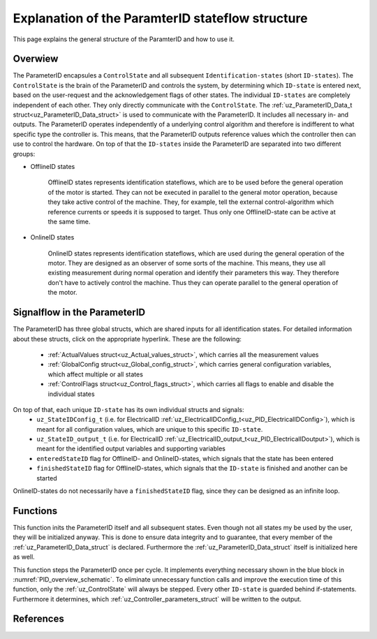 .. _uz_PID_general_information:

=================================================
Explanation of the ParamterID stateflow structure
=================================================

This page explains the general structure of the ParamterID and how to use it. 

.. _PID_overview:

Overwiew
========
.. _PID_overview_schematic:

.. tikz:: Schematic overview of the ParameterID signalflow
  :libs: shapes, arrows, positioning, calc,fit, backgrounds, shadows

  \begin{tikzpicture}[auto, node distance=2.5cm,>=latex']
  \tikzstyle{block} = [draw, fill=black!10, rectangle, rounded corners, minimum height=3em, minimum width=3em]
  \node(PID) {ParameterID};
  \node[block,fill=green!10,name=ControlS, below left= 0.2cm and -1cm of PID,drop shadow,minimum height=4cm] {ControlState};
  \node[block,fill=yellow!20,name=state1, above right = -1.25cm and 1cm of ControlS,drop shadow,align=center] {Identification\\state 1};
  \node[block,fill=yellow!20,name=state2, right =1cm of ControlS,drop shadow,align=center] {Identification\\state 2};
  \node[block,fill=yellow!20,name=state3, below right =-1.25cm and 1cm of ControlS,drop shadow,align=center] {Identification\\state \textbf{X}};
  \begin{scope}[on background layer]
  \node[draw,fill=blue!10,name=ParameterID,rounded corners,fit=(PID) (ControlS) (state3),inner sep=5pt,minimum width=7cm] {};
  \end{scope}
  \node[block,name=input, left= 0.75cm of ControlS,drop shadow,minimum width=2cm, align=center] {input\\ \tiny{uz\_ParameterID\_Data\_t}};
  \node[block,name=output, right= 0.75cm of state2,drop shadow,minimum width=2cm, align=center] {output\\ \tiny{uz\_ParameterID\_Data\_t}};
  \node[block,fill=orange!10,name=Controller, right=0.5 cm of output,drop shadow,minimum height=4cm,align=center] {independent\\external\\Controller\\(i.e. FOC)};
  \draw[->] ([yshift=-0.3cm]state1.west) -- ([yshift=1.081cm]ControlS.east);
  \draw[<-] ([yshift=0.3cm]state1.west) -- ([yshift=1.681cm]ControlS.east);
  \draw[->] ([yshift=-0.3cm]state2.west) -- ([yshift=-0.3cm]ControlS.east);
  \draw[<-] ([yshift=0.3cm]state2.west) -- ([yshift=0.3cm]ControlS.east);
  \draw[->] ([yshift=-1.681cm]ControlS.east) -- ([yshift=-0.3cm]state3.west);
  \draw[<-] ([yshift=-1.081cm]ControlS.east) -- ([yshift=0.3cm]state3.west);
  \draw[->](input.east) -- (ControlS.west);
  \draw[-](state1.east) -| ([xshift=0.2cm]state2.east);
  \draw[-](state3.east) -| ([xshift=0.2cm]state2.east);
  \draw[->](state2.east) -- (output.west);
  \draw[->](output.east) -- (Controller.west);
  \node [circle,fill,inner sep=1pt] at ($(state2.east)+(0.2cm,0)$){};
  \end{tikzpicture}

The ParameterID encapsules a ``ControlState`` and all subsequent ``Identification-states`` (short ``ID-states``). 
The ``ControlState`` is the brain of the ParameterID and controls the system, by determining which ``ID-state`` is entered next, based on the user-request and the acknowledgement flags of other states.
The individual ``ID-states`` are completely independent of each other. They only directly communicate with the ``ControlState``. 
The :ref:`uz_ParameterID_Data_t struct<uz_ParameterID_Data_struct>` is used to communicate with the ParameterID. It includes all necessary in- and outputs.  
The ParameterID operates independently of a underlying control algorithm and therefore is indifferent to what specific type the controller is.
This means, that the ParameterID outputs reference values which the controller then can use to control the hardware.
On top of that the ``ID-states`` inside the ParameterID are separated into two different groups:

* OfflineID states
  
    OfflineID states represents identification stateflows, which are to be used before the general operation of the motor is started. 
    They can not be executed in parallel to the general motor operation, because they take active control of the machine. 
    They, for example, tell the external control-algorithm which reference currents or speeds it is supposed to target. 
    Thus only one OfflineID-state can be active at the same time.
  
* OnlineID states

    OnlineID states represents identification stateflows, which are used during the general operation of the motor. 
    They are designed as an observer of some sorts of the machine. 
    This means, they use all existing measurement during normal operation and identify their parameters this way. 
    They therefore don't have to actively control the machine. Thus they can operate parallel to the general operation of the motor. 



.. _PID_signalflow:

Signalflow in the ParameterID
=============================

.. tikz:: Schematic overview of the ParameterID
  :libs: shapes, arrows, positioning, calc,fit, backgrounds, shadows

  \begin{tikzpicture}[auto, node distance=2.5cm,>=latex']
  \tikzstyle{block} = [draw, fill=black!10, rectangle, rounded corners, minimum height=3em, minimum width=3em]
  \node[block,fill=green!10,name=ControlS,drop shadow,minimum height=6.5cm] {ControlState};
  \node[block,fill=yellow!20,name=state1, right = 6cm of ControlS,drop shadow,align=center,minimum height=6.5cm,minimum width=4cm] {Identification\\state \textbf{X}};
  \node[block,name=GlobalCin, left= 0.5cm of ControlS,drop shadow,minimum width=2cm, align=center] {GlobalConfig\_in\\ \tiny{uz\_GlobalConfig\_t}};
  \node[block,name=GlobalCout, above right= -1.25cm and 1.5cm of ControlS,drop shadow,minimum width=3.5cm, align=center] {GlobalConfig\_out\\ \tiny{uz\_GlobalConfig\_t}};
  \node[block,name=ControlFlags, above right= -3cm and 1.5cm of ControlS,drop shadow,minimum width=3.5cm, align=center] {ControlFlags\\ \tiny{uz\_ControlFlags\_t}};
  \node[block,name=ElecConfig, above right= -4.75cm and 1.5cm of ControlS,drop shadow,minimum width=3.5cm, align=center] {Individual Config\\ \tiny{uz\_StateIDConfig\_t}};
  \node[block,name=ActValues, above right= -6.5cm and 1.5cm of ControlS,drop shadow,minimum width=3.5cm, align=center] {ActualValues\\ \tiny{uz\_ActualValues\_t}};
  \node[block,name=input, left= 2cm of GlobalCin,drop shadow,minimum width=2cm, align=center] {input\\ \tiny{uz\_ParameterID\_Data\_t}};
  \begin{scope}[on background layer]
  \node[draw,fill=blue!10,name=ParameterID,rounded corners,fit=(ControlS)(GlobalCin) (state1),inner sep=5pt,minimum width=18cm,minimum height=10.5cm] {};
  \end{scope}
  \node[block,name=output, right= 1cm of ParameterID,drop shadow,minimum width=2cm, align=center] {output\\ \tiny{uz\_ParameterID\_Data\_t}};
  \node[block,name=stateoutput, below= -5.5cm of state1,drop shadow,minimum width=2cm, align=center] {individual output\\ \tiny{uz\_StateID\_output\_t}};
  \node[block,name=FOCoutput, below= -2.5cm of state1,drop shadow,minimum width=2cm, align=center] {Controller output\\ \tiny{uz\_PID\_Controller}\\ \tiny{   \_Parameters\_output\_t}};
  \node[above  =1.2cm of GlobalCout](entered){enteredStateID};
  \node[above  =0.2cm of GlobalCout](finished){finishedStateID};
  \node[above  =0.2cm of ParameterID](finished){\large{\textbf{ParameterID}}};
  \draw[->](input.east) -- (GlobalCin.west);
  \draw[->](GlobalCin.east) -- (ControlS.west);
  \node [circle,fill,inner sep=1pt] at ([xshift=-0.5cm]GlobalCin.west){};
  \node [circle,fill,inner sep=1pt] at ([xshift=-1cm]ActValues.west) {};
  \draw[->](GlobalCout.east) |- ([yshift=2.64cm]state1.west);
  \draw[->](ControlFlags.east) |- ([yshift=0.89cm]state1.west);
  \draw[->](ElecConfig.east) |- ([yshift=-0.86cm]state1.west);
  \draw[->](ActValues.east) |- ([yshift=-2.61cm]state1.west);
  \draw[->]([yshift=2.64cm]ControlS.east) |- (GlobalCout.west);
  \draw[->]([yshift=0.89cm]ControlS.east) |- (ControlFlags.west);
  \draw[->]([xshift=-1cm]ActValues.west) |- (ElecConfig.west);
  \draw[->]([xshift=-1cm]ActValues.west) |- (ActValues.west);
  \draw[-]([xshift=-0.5cm]GlobalCin.west) |- ([xshift=-0.5cm,yshift=-4cm]GlobalCin.west) -| ([xshift=-1cm]ActValues.west);
  \draw[-](stateoutput.east) -| ([xshift=-1.5cm]output.west);
  \draw[-](FOCoutput.east) -| ([xshift=-1.5cm]output.west);
  \draw[->]([xshift=-1.5cm]output.west) -- (output.west);
  \draw[->]([xshift=-0.3cm]state1.north) |- ([xshift = -0.5cm, yshift = 3.5cm]ControlS.west) |- ([yshift = 2.5cm]ControlS.west);
  \draw[->]([xshift=0.3cm]state1.north) |- ([xshift = -1cm, yshift = 4.5cm]ControlS.west) |- ([yshift = 2cm]ControlS.west);
  \node [circle,fill,inner sep=1pt] at ([xshift=-1.5cm]output.west) {};
  \end{tikzpicture}

The ParameterID has three global structs, which are shared inputs for all identification states. For detailed information about these structs, click on the appropriate hyperlink. 
These are the following:

  * :ref:`ActualValues struct<uz_Actual_values_struct>`, which carries all the measurement values
  * :ref:`GlobalConfig struct<uz_Global_config_struct>`, which carries general configuration variables, which affect multiple or all states 
  * :ref:`ControlFlags struct<uz_Control_flags_struct>`, which carries all flags to enable and disable the individual states
   
On top of that, each unique ``ID-state`` has its own individual structs and signals:
  * ``uz_StateIDConfig_t`` (i.e. for ElectricalID :ref:`uz_ElectricalIDConfig_t<uz_PID_ElectricalIDConfig>`), which is meant for all configuration values, which are unique to this specific ``ID-state``.
  * ``uz_StateID_output_t`` (i.e. for ElectricalID :ref:`uz_ElectricalID_output_t<uz_PID_ElectricalIDoutput>`), which is meant for the identified output variables and supporting variables
  * ``enteredStateID`` flag for OfflineID- and OnlineID-states, which signals that the state has been entered
  * ``finishedStateID`` flag for OfflineID-states, which signals that the ``ID-state`` is finished and another can be started
  
OnlineID-states do not necessarily have a ``finishedStateID`` flag, since they can be designed as an infinite loop.  

Functions
=========

.. doxygenfunction:: uz_ParameterID_init

This function inits the ParameterID itself and all subsequent states. 
Even though not all states my be used by the user, they will be initialized anyway. 
This is done to ensure data integrity and to guarantee, that every member of the :ref:`uz_ParameterID_Data_struct` is declared. 
Furthermore the :ref:`uz_ParameterID_Data_struct` itself is initialized here as well.  

.. doxygenfunction:: uz_ParameterID_step

This function steps the ParameterID once per cycle. It implements everything necessary shown in the blue block in :numref:`PID_overview_schematic`. 
To eliminate unnecessary function calls and improve the execution time of this function, only the :ref:`uz_ControlState` will always be stepped. 
Every other ``ID-state`` is guarded behind if-statements. Furthermore it determines, which :ref:`uz_Controller_parameters_struct` will be written to the output. 

.. doxygenfunction:: uz_ParameterID_generate_DutyCycle
.. doxygenfunction:: uz_ParameterID_Controller
.. doxygenfunction:: uz_ParameterID_CleanPsiArray
.. doxygenfunction:: uz_ParameterID_CalcFluxMaps

References
==========

.. doxygentypedef:: uz_ParameterID_t
.. doxygentypedef:: real32_T
.. doxygentypedef:: boolean_T
.. doxygentypedef:: uint16_T
.. doxygentypedef:: uint8_T
